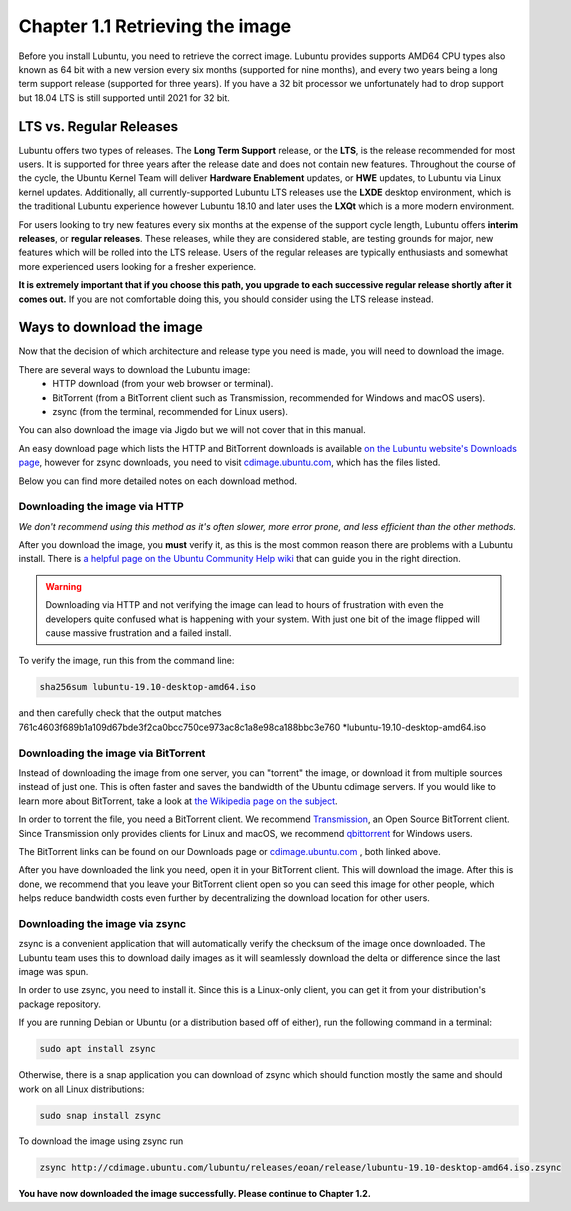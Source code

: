 Chapter 1.1 Retrieving the image
=================================

Before you install Lubuntu, you need to retrieve the correct image. Lubuntu provides supports AMD64 CPU types also known as 64 bit with a new version every six months (supported for nine months), and every two years being a long term support release (supported for three years). If you have a 32 bit processor we unfortunately had to drop support but 18.04 LTS is still supported until 2021 for 32 bit. 

LTS vs. Regular Releases
------------------------

Lubuntu offers two types of releases. The **Long Term Support** release, or the **LTS**, is the release recommended for most users. It is supported for three years after the release date and does not contain new features. Throughout the course of the cycle, the Ubuntu Kernel Team will deliver **Hardware Enablement** updates, or **HWE** updates, to Lubuntu via Linux kernel updates. Additionally, all currently-supported Lubuntu LTS releases use the **LXDE** desktop environment, which is the traditional Lubuntu experience however Lubuntu 18.10 and later uses the **LXQt** which is a more modern environment.

For users looking to try new features every six months at the expense of the support cycle length, Lubuntu offers **interim releases**, or **regular releases**. These releases, while they are considered stable, are testing grounds for major, new features which will be rolled into the LTS release. Users of the regular releases are typically enthusiasts and somewhat more experienced users looking for a fresher experience.

**It is extremely important that if you choose this path, you upgrade to each successive regular release shortly after it comes out.** If you are not comfortable doing this, you should consider using the LTS release instead.

Ways to download the image
---------------------------
Now that the decision of which architecture and release type you need is made, you will need to download the image.

There are several ways to download the Lubuntu image:
 - HTTP download (from your web browser or terminal).
 - BitTorrent (from a BitTorrent client such as Transmission, recommended for Windows and macOS users).
 - zsync (from the terminal, recommended for Linux users).

You can also download the image via Jigdo but we will not cover that in this manual.

An easy download page which lists the HTTP and BitTorrent downloads is available `on the Lubuntu website's Downloads page <https://Lubuntu.me/downloads/>`_, however for zsync downloads, you need to visit `cdimage.ubuntu.com <http://cdimage.ubuntu.com/lubuntu/>`_, which has the files listed.

Below you can find more detailed notes on each download method.

Downloading the image via HTTP
~~~~~~~~~~~~~~~~~~~~~~~~~~~~~~
*We don't recommend using this method as it's often slower, more error prone, and less efficient than the other methods.*

After you download the image, you **must** verify it, as this is the most common reason there are problems with a Lubuntu install. There is `a helpful page on the Ubuntu Community Help wiki <https://help.ubuntu.com/community/VerifyIsoHowto>`_ that can guide you in the right direction.

.. warning:: Downloading via HTTP and not verifying the image can lead to hours of frustration with even the developers quite confused what is happening with your system. With just one bit of the image flipped  will cause massive frustration and a failed install. 

To verify the image, run this from the command line:

.. code:: 

 sha256sum lubuntu-19.10-desktop-amd64.iso

and then carefully check that the output matches 761c4603f689b1a109d67bde3f2ca0bcc750ce973ac8c1a8e98ca188bbc3e760 \*lubuntu-19.10-desktop-amd64.iso

Downloading the image via BitTorrent
~~~~~~~~~~~~~~~~~~~~~~~~~~~~~~~~~~~~
Instead of downloading the image from one server, you can "torrent" the image, or download it from multiple sources instead of just one. This is often faster and saves the bandwidth of the Ubuntu cdimage servers. If you would like to learn more about BitTorrent, take a look at `the Wikipedia page on the subject <https://en.wikipedia.org/wiki/BitTorrent>`_.

In order to torrent the file, you need a BitTorrent client. We recommend `Transmission <https://transmissionbt.com/>`_, an Open Source BitTorrent client. Since Transmission only provides clients for Linux and macOS, we recommend `qbittorrent <https://www.qbittorrent.org/download.php>`_ for Windows users.

The BitTorrent links can be found on our Downloads page or `cdimage.ubuntu.com`_ , both linked above.

After you have downloaded the link you need, open it in your BitTorrent client. This will download the image. After this is done, we recommend that you leave your BitTorrent client open so you can seed this image for other people, which helps reduce bandwidth costs even further by decentralizing the download location for other users.


Downloading the image via zsync
~~~~~~~~~~~~~~~~~~~~~~~~~~~~~~~
zsync is a convenient application that will automatically verify the checksum of the image once downloaded. The Lubuntu team uses this to download daily images as it will seamlessly download the delta or difference since the last image was spun.

In order to use zsync, you need to install it. Since this is a Linux-only client, you can get it from your distribution's package repository.

If you are running Debian or Ubuntu (or a distribution based off of either), run the following command in a terminal:

.. code:: 

  sudo apt install zsync

Otherwise, there is a snap application you can download of zsync which should function mostly the same and should work on all Linux distributions:

.. code:: 

  sudo snap install zsync
  
To download the image using zsync run
 
.. code::

   zsync http://cdimage.ubuntu.com/lubuntu/releases/eoan/release/lubuntu-19.10-desktop-amd64.iso.zsync   

**You have now downloaded the image successfully. Please continue to Chapter 1.2.**

